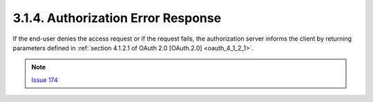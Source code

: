 3.1.4.  Authorization Error Response
^^^^^^^^^^^^^^^^^^^^^^^^^^^^^^^^^^^^^^^^^^^^^

If the end-user denies the access request or if the request fails, 
the authorization server informs the client by returning parameters 
defined in :ref:`section 4.1.2.1 of OAuth 2.0 [OAuth.2.0] <oauth_4_1_2_1>`.

.. note::
    `Issue 174 <https://bitbucket.org/openid/connect/issue/174>`_

